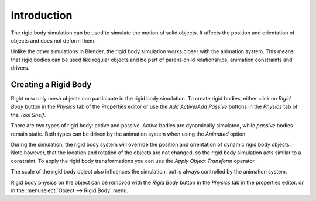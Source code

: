 
************
Introduction
************

The rigid body simulation can be used to simulate the motion of solid objects.
It affects the position and orientation of objects and does not deform them.

Unlike the other simulations in Blender, the rigid body simulation works closer with the animation system.
This means that rigid bodies can be used like regular objects and be part of parent-child relationships,
animation constraints and drivers.


Creating a Rigid Body
=====================

Right now only mesh objects can participate in the rigid body simulation.
To create rigid bodies, either click on *Rigid Body* button in the *Physics* tab of
the Properties editor or use the *Add Active*/*Add Passive* buttons in the *Physics* tab of the *Tool Shelf*.

There are two types of rigid body: active and passive. *Active* bodies are dynamically simulated, while *passive*
bodies remain static. Both types can be driven by the animation system when using the *Animated* option.

During the simulation,
the rigid body system will override the position and orientation of dynamic rigid body objects.
Note however, that the location and rotation of the objects are not changed,
so the rigid body simulation acts similar to a constraint.
To apply the rigid body transformations you can use
the *Apply Object Transform* operator.

The scale of the rigid body object also influences the simulation, but is always controlled by the animation system.

Rigid body physics on the object can be *removed* with the *Rigid Body* button in the *Physics* tab in the properties editor.
or in the :menuselect:`Object --> Rigid Body` menu.
